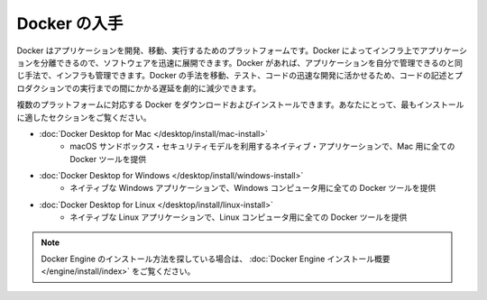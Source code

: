 .. -*- coding: utf-8 -*-
.. URL: https://docs.docker.com/get-docker/
   doc version: 24.0
      https://github.com/docker/docker.github.io/blob/master/get-docker.md
.. check date: 2023/07/15
.. Commits on Feb 8, 2023 8e16fb93738964dfd03b0f579f433ec0456cc1bd
.. Commits on Sep 5, 2022 cc0fc46783533fcd8e15e1d139ce2ae5e41f61b2
.. -----------------------------------------------------------------------------

.. Get Docker
.. _get-docker:

=======================================
Docker の入手
=======================================

.. Docker is an open platform for developing, shipping, and running applications. Docker enables you to separate your applications from your infrastructure so you can deliver software quickly. With Docker, you can manage your infrastructure in the same ways you manage your applications. By taking advantage of Docker’s methodologies for shipping, testing, and deploying code quickly, you can significantly reduce the delay between writing code and running it in production.

Docker はアプリケーションを開発、移動、実行するためのプラットフォームです。Docker によってインフラ上でアプリケーションを分離できるので、ソフトウェアを迅速に展開できます。Docker があれば、アプリケーションを自分で管理できるのと同じ手法で、インフラも管理できます。Docker の手法を移動、テスト、コードの迅速な開発に活かせるため、コードの記述とプロダクションでの実行までの間にかかる遅延を劇的に減少できます。

.. You can download and install Docker on multiple platforms. Refer to the following section and choose the best installation path for you.

複数のプラットフォームに対応する Docker をダウンロードおよびインストールできます。あなたにとって、最もインストールに適したセクションをご覧ください。

* :doc:`Docker Desktop for Mac </desktop/install/mac-install>`
   * macOS サンドボックス・セキュリティモデルを利用するネイティブ・アプリケーションで、Mac 用に全ての Docker ツールを提供

* :doc:`Docker Desktop for Windows </desktop/install/windows-install>`
   * ネイティブな Windows アプリケーションで、Windows コンピュータ用に全ての Docker ツールを提供

.. A native Linux application which delivers all Docker tools to your Linux computer.

* :doc:`Docker Desktop for Linux </desktop/install/linux-install>`
   * ネイティブな Linux アプリケーションで、Linux コンピュータ用に全ての Docker ツールを提供



..  Note
    If you’re looking for information on how to install Docker Engine, see Docker Engine installation overview.


.. note::

   Docker Engine のインストール方法を探している場合は、 :doc:`Docker Engine インストール概要 </engine/install/index>` をご覧ください。


.. seealso:: 

   Get Docker
      https://docs.docker.com/get-docker/
